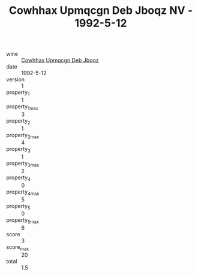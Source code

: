 :PROPERTIES:
:ID:                     d6def82b-f8c2-49aa-b5c5-b131dba68cee
:END:
#+TITLE: Cowhhax Upmqcgn Deb Jboqz NV - 1992-5-12

- wine :: [[id:1fb93c1f-3e86-4e27-8126-c14ecfdfd39d][Cowhhax Upmqcgn Deb Jboqz]]
- date :: 1992-5-12
- version :: 1
- property_1 :: 1
- property_1_max :: 3
- property_2 :: 1
- property_2_max :: 4
- property_3 :: 1
- property_3_max :: 2
- property_4 :: 0
- property_4_max :: 5
- property_5 :: 0
- property_5_max :: 6
- score :: 3
- score_max :: 20
- total :: 1.5


